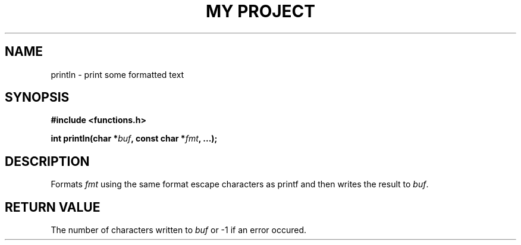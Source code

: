.TH "MY PROJECT" "3"
.SH NAME
println \- print some formatted text
.SH SYNOPSIS
.nf
.B #include <functions.h>
.PP
.BI "int println(char *" buf ", const char *" fmt ", ...);"
.fi
.SH DESCRIPTION
Formats \f[I]fmt\f[R] using the same format escape characters as \f[V]printf\f[R] and then writes the result to \f[I]buf\f[R].
.SH RETURN VALUE
The number of characters written to \f[I]buf\f[R] or \f[V]-1\f[R] if an error occured.